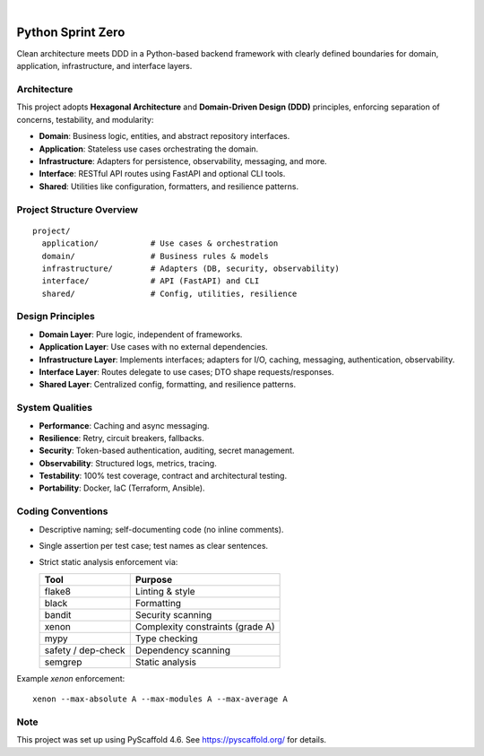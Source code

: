 .. image:: https://img.shields.io/badge/-PyScaffold-005CA0?logo=pyscaffold
    :alt: Project generated with PyScaffold
    :target: https://pyscaffold.org/

|

====================
Python Sprint Zero
====================

Clean architecture meets DDD in a Python-based backend framework with clearly defined boundaries for domain, application, infrastructure, and interface layers.

Architecture
============

This project adopts **Hexagonal Architecture** and **Domain-Driven Design (DDD)** principles, enforcing separation of concerns, testability, and modularity:

- **Domain**: Business logic, entities, and abstract repository interfaces.
- **Application**: Stateless use cases orchestrating the domain.
- **Infrastructure**: Adapters for persistence, observability, messaging, and more.
- **Interface**: RESTful API routes using FastAPI and optional CLI tools.
- **Shared**: Utilities like configuration, formatters, and resilience patterns.

Project Structure Overview
==========================

::

  project/
    application/           # Use cases & orchestration
    domain/                # Business rules & models
    infrastructure/        # Adapters (DB, security, observability)
    interface/             # API (FastAPI) and CLI
    shared/                # Config, utilities, resilience

Design Principles
=================

- **Domain Layer**: Pure logic, independent of frameworks.
- **Application Layer**: Use cases with no external dependencies.
- **Infrastructure Layer**: Implements interfaces; adapters for I/O, caching, messaging, authentication, observability.
- **Interface Layer**: Routes delegate to use cases; DTO shape requests/responses.
- **Shared Layer**: Centralized config, formatting, and resilience patterns.

System Qualities
================

- **Performance**: Caching and async messaging.
- **Resilience**: Retry, circuit breakers, fallbacks.
- **Security**: Token-based authentication, auditing, secret management.
- **Observability**: Structured logs, metrics, tracing.
- **Testability**: 100% test coverage, contract and architectural testing.
- **Portability**: Docker, IaC (Terraform, Ansible).

Coding Conventions
==================

- Descriptive naming; self-documenting code (no inline comments).
- Single assertion per test case; test names as clear sentences.
- Strict static analysis enforcement via:

  ===================== ===============================
  Tool                  Purpose
  ===================== ===============================
  flake8                Linting & style
  black                 Formatting
  bandit                Security scanning
  xenon                 Complexity constraints (grade A)
  mypy                  Type checking
  safety / dep-check    Dependency scanning
  semgrep               Static analysis
  ===================== ===============================

Example `xenon` enforcement:

::

  xenon --max-absolute A --max-modules A --max-average A

.. _pyscaffold-notes:

Note
====

This project was set up using PyScaffold 4.6. See https://pyscaffold.org/ for details.
